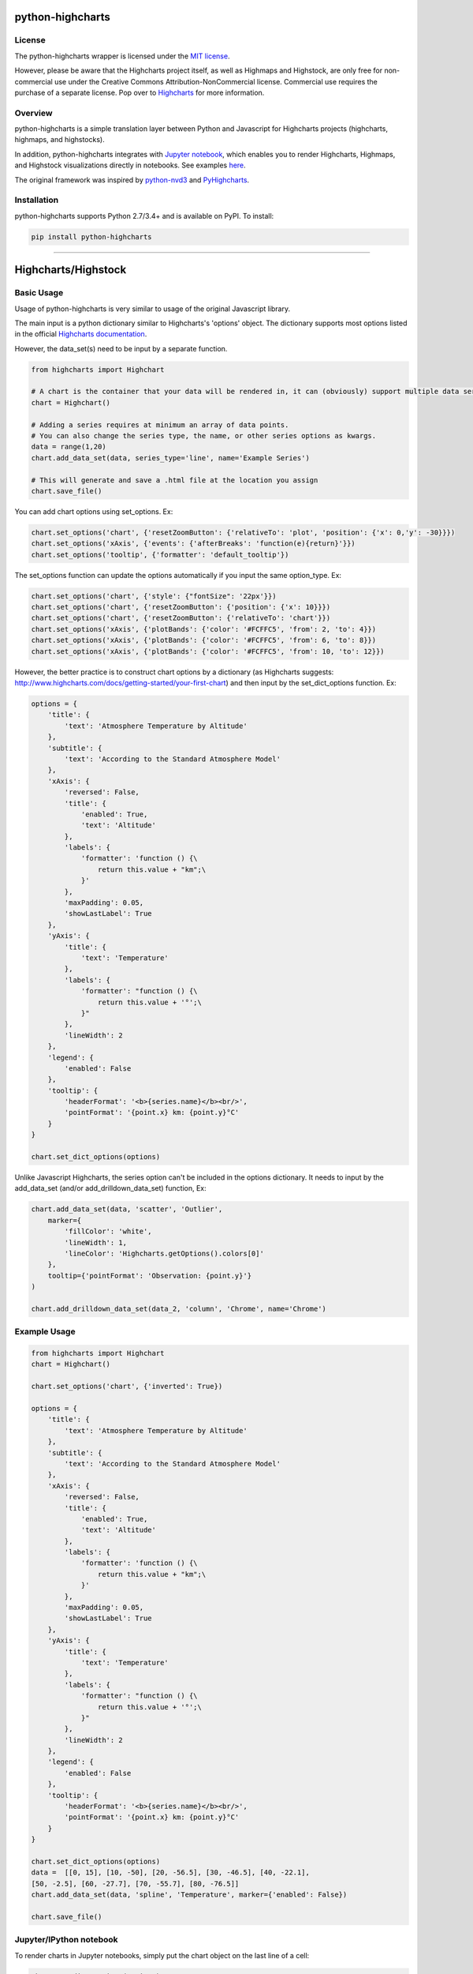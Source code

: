 
python-highcharts
=================

License
-------

The python-highcharts wrapper is licensed under the `MIT license <http://opensource.org/licenses/MIT>`_.

However, please be aware that the Highcharts project itself, as well as Highmaps and Highstock, are only free for non-commercial use under the Creative Commons Attribution-NonCommercial license. Commercial use requires the purchase of a separate license. Pop over to `Highcharts <http://shop.highsoft.com/>`_ for more information.

Overview
--------

python-highcharts is a simple translation layer between Python and Javascript for Highcharts projects (highcharts, highmaps, and highstocks).

In addition, python-highcharts integrates with `Jupyter notebook <https://github.com/jupyter/notebook>`_\ , which enables you to render Highcharts, Highmaps, and Highstock visualizations directly in notebooks. See examples `here <https://github.com/kyper-data/python-highcharts/tree/developer/examples/ipynb>`_.

The original framework was inspired by `python-nvd3 <https://github.com/areski/python-nvd3>`_ and `PyHighcharts <https://github.com/fidyeates/PyHighcharts>`_.

Installation
------------

python-highcharts supports Python 2.7/3.4+ and is available on PyPI. To install:

.. code-block::

   pip install python-highcharts

----

Highcharts/Highstock
====================

Basic Usage
-----------

Usage of python-highcharts is very similar to usage of the original Javascript library. 

The main input is a python dictionary similar to Highcharts's 'options' object. The dictionary supports most options listed in the official `Highcharts documentation <http://api.highcharts.com/highcharts>`_. 

However, the data_set(s) need to be input by a separate function.

.. code-block:: python

   from highcharts import Highchart

   # A chart is the container that your data will be rendered in, it can (obviously) support multiple data series within it.
   chart = Highchart()

   # Adding a series requires at minimum an array of data points. 
   # You can also change the series type, the name, or other series options as kwargs.
   data = range(1,20)
   chart.add_data_set(data, series_type='line', name='Example Series')

   # This will generate and save a .html file at the location you assign
   chart.save_file()

You can add chart options using set_options. Ex:

.. code-block:: python

   chart.set_options('chart', {'resetZoomButton': {'relativeTo': 'plot', 'position': {'x': 0,'y': -30}}})
   chart.set_options('xAxis', {'events': {'afterBreaks': 'function(e){return}'}})
   chart.set_options('tooltip', {'formatter': 'default_tooltip'})

The set_options function can update the options automatically if you input the same option_type. Ex:

.. code-block:: python

   chart.set_options('chart', {'style': {"fontSize": '22px'}})
   chart.set_options('chart', {'resetZoomButton': {'position': {'x': 10}}})
   chart.set_options('chart', {'resetZoomButton': {'relativeTo': 'chart'}})
   chart.set_options('xAxis', {'plotBands': {'color': '#FCFFC5', 'from': 2, 'to': 4}})
   chart.set_options('xAxis', {'plotBands': {'color': '#FCFFC5', 'from': 6, 'to': 8}})
   chart.set_options('xAxis', {'plotBands': {'color': '#FCFFC5', 'from': 10, 'to': 12}})

However, the better practice is to construct chart options by a dictionary (as Highcharts suggests: http://www.highcharts.com/docs/getting-started/your-first-chart) and then input by the set_dict_options function. Ex:

.. code-block:: python

   options = {
       'title': {
           'text': 'Atmosphere Temperature by Altitude'
       },
       'subtitle': {
           'text': 'According to the Standard Atmosphere Model'
       },
       'xAxis': {
           'reversed': False,
           'title': {
               'enabled': True,
               'text': 'Altitude'
           },
           'labels': {
               'formatter': 'function () {\
                   return this.value + "km";\
               }'
           },
           'maxPadding': 0.05,
           'showLastLabel': True
       },
       'yAxis': {
           'title': {
               'text': 'Temperature'
           },
           'labels': {
               'formatter': "function () {\
                   return this.value + '°';\
               }"
           },
           'lineWidth': 2
       },
       'legend': {
           'enabled': False
       },
       'tooltip': {
           'headerFormat': '<b>{series.name}</b><br/>',
           'pointFormat': '{point.x} km: {point.y}°C'
       }
   }

   chart.set_dict_options(options)

Unlike Javascript Highcharts, the series option can't be included in the options dictionary. It needs to input by the add_data_set (and/or add_drilldown_data_set) function, Ex:

.. code-block:: python

   chart.add_data_set(data, 'scatter', 'Outlier', 
       marker={
           'fillColor': 'white',
           'lineWidth': 1,
           'lineColor': 'Highcharts.getOptions().colors[0]'
       },
       tooltip={'pointFormat': 'Observation: {point.y}'}
   )

   chart.add_drilldown_data_set(data_2, 'column', 'Chrome', name='Chrome')

Example Usage
-------------

.. code-block:: python

   from highcharts import Highchart
   chart = Highchart()

   chart.set_options('chart', {'inverted': True})

   options = {
       'title': {
           'text': 'Atmosphere Temperature by Altitude'
       },
       'subtitle': {
           'text': 'According to the Standard Atmosphere Model'
       },
       'xAxis': {
           'reversed': False,
           'title': {
               'enabled': True,
               'text': 'Altitude'
           },
           'labels': {
               'formatter': 'function () {\
                   return this.value + "km";\
               }'
           },
           'maxPadding': 0.05,
           'showLastLabel': True
       },
       'yAxis': {
           'title': {
               'text': 'Temperature'
           },
           'labels': {
               'formatter': "function () {\
                   return this.value + '°';\
               }"
           },
           'lineWidth': 2
       },
       'legend': {
           'enabled': False
       },
       'tooltip': {
           'headerFormat': '<b>{series.name}</b><br/>',
           'pointFormat': '{point.x} km: {point.y}°C'
       }
   }

   chart.set_dict_options(options)
   data =  [[0, 15], [10, -50], [20, -56.5], [30, -46.5], [40, -22.1], 
   [50, -2.5], [60, -27.7], [70, -55.7], [80, -76.5]]
   chart.add_data_set(data, 'spline', 'Temperature', marker={'enabled': False}) 

   chart.save_file()

Jupyter/IPython notebook
------------------------

To render charts in Jupyter notebooks, simply put the chart object on the last line of a cell:

.. code-block:: python

   chart.set_dict_options(options)
   data =  [[0, 15], [10, -50], [20, -56.5], [30, -46.5], [40, -22.1], 
   [50, -2.5], [60, -27.7], [70, -55.7], [80, -76.5]]
   chart.add_data_set(data, 'spline', 'Temperature', marker={'enabled': False}) 

   chart

Example notebooks:
^^^^^^^^^^^^^^^^^^


* `Highcharts <http://nbviewer.ipython.org/github/kyper-data/python-highcharts/blob/master/examples/ipynb/highcharts/Example1.ipynb>`_
* `Highmaps <http://nbviewer.ipython.org/github/kyper-data/python-highcharts/blob/master/examples/ipynb/highmaps/Example1.ipynb>`_
* `Highstock <http://nbviewer.ipython.org/github/kyper-data/python-highcharts/blob/master/examples/ipynb/highstock/Example1-basic-line.ipynb>`_

Todo:
-----


* More charts support
* Clean code and put more explanation

Reference: `Highcharts API <http://api.highcharts.com/highcharts>`_

----

Highmaps
========

Basic Usage
-----------

Usage of python-highcharts is very similar to usage of the original Javascript library. 

The main input is a python dictionary similar to Highmaps's 'options' object. The dictionary supports most options listed in the official `Highmaps documentation <http://api.highcharts.com/highmaps>`_. 

However, the data_set(s) need to be input by a separate function.

.. code-block:: python

   from highcharts import Highmap

   # A chart is the container that your data will be rendered in, it can (obviously) support multiple data series within it.
   chart = Highmap()

   # Adding a series requires a minimum of one argument, an array of data points
   chart.add_data_set(data, series_type='map', name='Example Series')

   # This will generate and save a .html file at the location you assign
   chart.save_file()

Although you can add chart option using set_options, but
a better practice is to construct chart options by a dictionary (as highcharts suggests: http://www.highcharts.com/docs/getting-started/your-first-chart) and then input by set_dict_optoins function. Ex.

.. code-block:: python

   options = {
       'chart': {
           'borderWidth': 1,
           'marginRight': 50 
       },

       'title': {
           'text': 'US Counties unemployment rates, April 2015'
       },

       'legend': {
           'title': {
               'text': 'Unemployment<br>rate',
               'style': {
                   'color': "(Highcharts.theme && Highcharts.theme.textColor) || 'black'"
               }
           },
           'layout': 'vertical',
           'align': 'right',
           'floating': True,
           'valueDecimals': 0,
           'valueSuffix': '%',
           'backgroundColor': "(Highcharts.theme && Highcharts.theme.legendBackgroundColor) || 'rgba(255, 255, 255, 0.85)'",
           'symbolRadius': 0,
           'symbolHeight': 14
       },

       'mapNavigation': {
           'enabled': True
       },

       'colorAxis': {
           'dataClasses': [{
               'from': 0,
               'to': 2,
               'color': "#F1EEF6"
           }, {
               'from': 2,
               'to': 4,
               'color': "#D4B9DA"
           }, {
               'from': 4,
               'to': 6,
               'color': "#C994C7"
           }, {
               'from': 6,
               'to': 8,
               'color': "#DF65B0"
           }, {
               'from': 8,
               'to': 10,
               'color': "#DD1C77"
           }, {
               'from': 10,
               'color': "#980043"
           }]
       },

       'plotOptions': {
           'map':{
           'mapData': 'geojson'

           },
           'mapline': {
               'showInLegend': False,
               'enableMouseTracking': False
           }
       },
   } 

   chart.set_dict_options(options)

The map data is set by set_map_source function. It is recommended to use the map collection on highcharts: http://code.highcharts.com/mapdata/

For the map properties visit: http://www.highcharts.com/docs/maps/map-collection

The default setting is to use the Highchart Javascript map.

.. code-block:: python


   # set_map_source requires a least one argument: the map data url
   chart.set_map_source('http://code.highcharts.com/mapdata/countries/us/us-all-all.js', jsonp_map = False)

However, the better practice is to load map data using function in highmap_helper library 
and convert it in preparation to be added directly by the add_map or add_data_set functions. 

.. code-block:: python

   from highmap_helper import jsonp_loader, js_map_loader, geojson_handler

   map_url = 'http://code.highcharts.com/mapdata/countries/us/us-all-all.js'

   # Load .js format map data from the source and convert to GeoJSON object
   geojson = js_map_loader(map_url)

   # Similarly, json format (jsonp) map data can be loaded using:
   geojson = jsonp_loader("a_jsonp_map_url")

   # Reconstruct a GeoJSON object in preparation to be read directly. 
   # geojson_handler function is similar to Highcharts.geojson in Highcharts: http://api.highcharts.com/highmaps#Highcharts.geojson
   mapdata = geojson_handler(geojson)

   chart.add_map_data(mapdata)

The series option in Highmaps needs to be input separately using add_data_set (and/or add_drilldown_data_set) function, Ex.

.. code-block:: python

   chart.add_data_set(data, 'map', 'Unemployment rate', joinBy=['hc-key', 'code'], 
       tooltip={
           'valueSuffix': '%'
       },
       borderWidth = 0.5,
       states={
           'hover': {
               'color': '#bada55'
           }
       }
   )
   chart.add_drilldown_data_set(sub_data, 'map', id=mapkey, name=item['name'], 
       dataLabels={
           'enabled': True,
           'format': '{point.name}'
       }
   )

The data set can be loaded directly from the url (jsonp format), but it is not recommended:

.. code-block:: python

   data_url = 'http://www.highcharts.com/samples/data/jsonp.php?filename=us-counties-unemployment.json&callback=?'
   chart.add_data_from_jsonp(data_url, 'json_data', 'map', 'Unemployment rate', joinBy=['hc-key', 'code'], 
       tooltip={
           'valueSuffix': '%'
       },
       borderWidth = 0.5,
       states={
           'hover': {
               'color': '#bada55'
           }
       }
   )

Furthermore, python-highcharts has a function to add Javascript in the beginning or the end of JQuery body: $(function(){},
but, again, it is not recommended unless it is really necessary. 

.. code-block:: python

   # function requires at least two arguments: script (javascript) and location ('head' or 'end')
   chart.add_JSscript("var lines = Highcharts.geojson(Highcharts.maps['countries/us/us-all-all'], 'mapline');", 'head')

Examples
--------

Bad practice: 
1) load data directly and handle it in Javascript 2) insert javascript into thea head 3) use unquote function RawJavaScriptText to prepare Javascript:

.. code-block:: python

   from highcharts import Highmap
   from common import RawJavaScriptText

   chart = Highmap()

   options = {
       'chart': {
           'borderWidth': 1,
           'marginRight': 50 
       },
       'title': {
           'text': 'US Counties unemployment rates, April 2015'
       },
       'legend': {
           'title': {
               'text': 'Unemployment<br>rate',
               'style': {
                   'color': "(Highcharts.theme && Highcharts.theme.textColor) || 'black'"
               }
           },
           'layout': 'vertical',
           'align': 'right',
           'floating': True,
           'valueDecimals': 0,
           'valueSuffix': '%',
           'backgroundColor': "(Highcharts.theme && Highcharts.theme.legendBackgroundColor) || 'rgba(255, 255, 255, 0.85)'",
           'symbolRadius': 0,
           'symbolHeight': 14
       },
       'mapNavigation': {
           'enabled': True
       },
       'colorAxis': {
           'dataClasses': [{
               'from': 0,
               'to': 2,
               'color': "#F1EEF6"
           }, {
               'from': 2,
               'to': 4,
               'color': "#D4B9DA"
           }, {
               'from': 4,
               'to': 6,
               'color': "#C994C7"
           }, {
               'from': 6,
               'to': 8,
               'color': "#DF65B0"
           }, {
               'from': 8,
               'to': 10,
               'color': "#DD1C77"
           }, {
               'from': 10,
               'color': "#980043"
           }]
       },
       'plotOptions': {
           'mapline': {
               'showInLegend': False,
               'enableMouseTracking': False
           }
       }
   } 

   chart.set_dict_options(options)
   data_url = 'http://www.highcharts.com/samples/data/jsonp.php?filename=us-counties-unemployment.json&callback=?'
   chart.add_data_from_jsonp(data_url, 'json_data', 'map', 'Unemployment rate', 
       joinBy=['hc-key', 'code'], 
       tooltip={'valueSuffix': '%'},
       borderWidth=0.5,
       states={'hover': {'color': '#bada55'}}
   )
   chart.add_data_set(RawJavaScriptText('[lines[0]]'), 'mapline', 'State borders', color = 'white')
   chart.add_data_set(RawJavaScriptText('[lines[1]]'), 'mapline', 'Separator', color = 'gray')
   chart.set_map_source('http://code.highcharts.com/mapdata/countries/us/us-all-all.js', jsonp_map = False)
   chart.add_JSscript("var lines = Highcharts.geojson(Highcharts.maps['countries/us/us-all-all'], 'mapline');", 'head')
   chart.add_JSscript("Highcharts.each(geojson, function (mapPoint) {\
       mapPoint.name = mapPoint.name + ', ' + mapPoint.properties['hc-key'].substr(3, 2);\
   });", 'head')

   chart.save_file()

Better practice: 

.. code-block:: python


   from highcharts import Highmap
   from highmap_helper import jsonp_loader, js_map_loader, geojson_handler

   chart = Highmap()
   options = {
       'chart': {
           'borderWidth': 1,
           'marginRight': 50 
       },
       'title': {
           'text': 'US Counties unemployment rates, April 2015'
       },
       'legend': {
           'title': {
               'text': 'Unemployment<br>rate',
               'style': {
                   'color': "(Highcharts.theme && Highcharts.theme.textColor) || 'black'"
               }
           },
           'layout': 'vertical',
           'align': 'right',
           'floating': True,
           'valueDecimals': 0,
           'valueSuffix': '%',
           'backgroundColor': "(Highcharts.theme && Highcharts.theme.legendBackgroundColor) || 'rgba(255, 255, 255, 0.85)'",
           'symbolRadius': 0,
           'symbolHeight': 14
       },
       'mapNavigation': {
           'enabled': True
       },
       'colorAxis': {
           'dataClasses': [{
               'from': 0,
               'to': 2,
               'color': "#F1EEF6"
           }, {
               'from': 2,
               'to': 4,
               'color': "#D4B9DA"
           }, {
               'from': 4,
               'to': 6,
               'color': "#C994C7"
           }, {
               'from': 6,
               'to': 8,
               'color': "#DF65B0"
           }, {
               'from': 8,
               'to': 10,
               'color': "#DD1C77"
           }, {
               'from': 10,
               'color': "#980043"
           }]
       },
       'plotOptions': {
           'map':{
               'mapData': 'geojson'
           },
           'mapline': {
               'showInLegend': False,
               'enableMouseTracking': False
           }
       }
   } 

   chart.set_dict_options(options)

   # read data and map directly from url
   data_url = 'http://www.highcharts.com/samples/data/jsonp.php?filename=us-counties-unemployment.json&callback=?'
   map_url = 'http://code.highcharts.com/mapdata/countries/us/us-all-all.js'

   data = jsonp_loader(data_url)
   geojson = js_map_loader(map_url)
   mapdata = geojson_handler(geojson)
   lines = geojson_handler(geojson, 'mapline')
   for x in mapdata:
       x.update({'name':x['name']+', '+x['properties']['hc-key'].split('-')[1].upper()})

   #map(lambda x: x['properties'].update({'name':x['properties']['name']+', '+x['properties']['hc-key'].split('-')[1]}), geojson['features'])

   chart.add_data_set(data, 'map', 'Unemployment rate', joinBy = ['hc-key', 'code'], 
       tooltip={'valueSuffix': '%'},
       borderWidth=0.5,
       states={
           'hover': {
               'color': '#bada55'
           }
       }
   )
   chart.add_data_set([lines[0]], 'mapline', 'State borders', color = 'white')
   chart.add_data_set([lines[3]], 'mapline', 'Separator', color = 'gray')
   chart.add_map_data(mapdata)

   chart.save_file()

Todo:
-----


* More examples
* Clean code and put more explanation

Reference: `Highcharts API <http://api.highcharts.com/highcharts>`_
